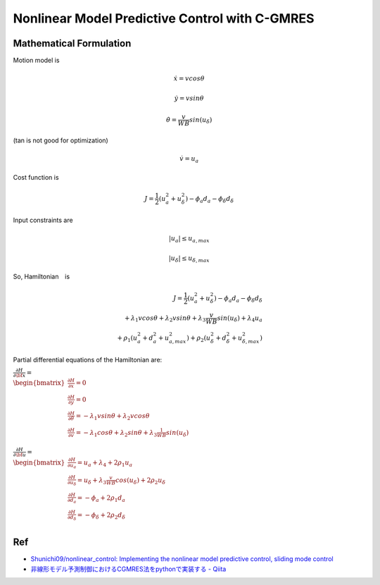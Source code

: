 
Nonlinear Model Predictive Control with C-GMRES
-----------------------------------------------

.. image:: cgmres_nmpc_files/cgmres_nmpc_1_0.png
   :width: 600px

.. image:: cgmres_nmpc_files/cgmres_nmpc_2_0.png
   :width: 600px

.. image:: cgmres_nmpc_files/cgmres_nmpc_3_0.png
   :width: 600px

.. image:: cgmres_nmpc_files/cgmres_nmpc_4_0.png
   :width: 600px

.. figure:: https://github.com/AtsushiSakai/PythonRoboticsGifs/raw/master/PathTracking/cgmres_nmpc/animation.gif
   :alt: gif

Mathematical Formulation
~~~~~~~~~~~~~~~~~~~~~~~~

Motion model is

.. math:: \dot{x}=vcos\theta

.. math:: \dot{y}=vsin\theta

.. math:: \dot{\theta}=\frac{v}{WB}sin(u_{\delta})

\ (tan is not good for optimization)

.. math:: \dot{v}=u_a

Cost function is

.. math:: J=\frac{1}{2}(u_a^2+u_{\delta}^2)-\phi_a d_a-\phi_\delta d_\delta

Input constraints are

.. math:: |u_a| \leq u_{a,max}

.. math:: |u_\delta| \leq u_{\delta,max}

So, Hamiltonian　is

.. math::

   J=\frac{1}{2}(u_a^2+u_{\delta}^2)-\phi_a d_a-\phi_\delta d_\delta\\ +\lambda_1vcos\theta+\lambda_2vsin\theta+\lambda_3\frac{v}{WB}sin(u_{\delta})+\lambda_4u_a\\ 
   +\rho_1(u_a^2+d_a^2+u_{a,max}^2)+\rho_2(u_\delta^2+d_\delta^2+u_{\delta,max}^2)

Partial differential equations of the Hamiltonian are:

:math:`\begin{equation*} \frac{\partial H}{\partial \bf{x}}=\\ \begin{bmatrix} \frac{\partial H}{\partial x}= 0&\\ \frac{\partial H}{\partial y}= 0&\\ \frac{\partial H}{\partial \theta}= -\lambda_1vsin\theta+\lambda_2vcos\theta&\\ \frac{\partial H}{\partial v}=-\lambda_1cos\theta+\lambda_2sin\theta+\lambda_3\frac{1}{WB}sin(u_{\delta})&\\ \end{bmatrix} \\ \end{equation*}`

:math:`\begin{equation*} \frac{\partial H}{\partial \bf{u}}=\\ \begin{bmatrix} \frac{\partial H}{\partial u_a}= u_a+\lambda_4+2\rho_1u_a&\\ \frac{\partial H}{\partial u_\delta}= u_\delta+\lambda_3\frac{v}{WB}cos(u_{\delta})+2\rho_2u_\delta&\\ \frac{\partial H}{\partial d_a}= -\phi_a+2\rho_1d_a&\\ \frac{\partial H}{\partial d_\delta}=-\phi_\delta+2\rho_2d_\delta&\\ \end{bmatrix} \\ \end{equation*}`

Ref
~~~

-  `Shunichi09/nonlinear_control: Implementing the nonlinear model
   predictive control, sliding mode
   control <https://github.com/Shunichi09/nonlinear_control>`__

-  `非線形モデル予測制御におけるCGMRES法をpythonで実装する -
   Qiita <https://qiita.com/MENDY/items/4108190a579395053924>`__
